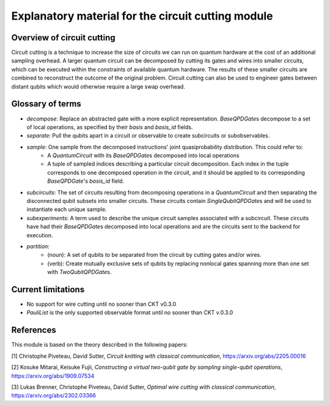 ###################################################
Explanatory material for the circuit cutting module
###################################################

Overview of circuit cutting
---------------------------
Circuit cutting is a technique to increase the size of circuits we can run on quantum hardware at the cost of an additional sampling overhead. A larger quantum circuit can be decomposed by cutting its gates and wires into smaller circuits, which can be executed within the constraints of available quantum hardware. The results of these smaller circuits are combined to reconstruct the outcome of the original problem. Circuit cutting can also be used to engineer gates between distant qubits which would otherwise require a large swap overhead.

Glossary of terms
-----------------
* *decompose*: Replace an abstracted gate with a more explicit representation. `BaseQPDGate`\ s decompose to a set of local operations, as specified by their `basis` and `basis_id` fields.
* *separate*: Pull the qubits apart in a circuit or observable to create subcircuits or subobservables.
* *sample*: One sample from the decomposed instructions' joint quasiprobability distribution. This could refer to:
    * A `QuantumCircuit` with its `BaseQPDGate`\ s decomposed into local operations
    * A tuple of sampled indices describing a particular circuit decomposition. Each index in the tuple corresponds to one decomposed operation in the circuit, and it should be applied to its corresponding `BaseQPDGate`\ 's `basis_id` field.
* *subcircuits*: The set of circuits resulting from decomposing operations in a `QuantumCircuit` and then separating the disconnected qubit subsets into smaller circuits. These circuits contain `SingleQubitQPDGate`\ s and will be used to instantiate each unique sample.
* *subexperiments*: A term used to describe the unique circuit samples associated with a subcircuit. These circuits have had their `BaseQPDGate`\ s decomposed into local operations and are the circuits sent to the backend for execution.
* *partition*:
    * (noun): A set of qubits to be separated from the circuit by cutting gates and/or wires.
    * (verb): Create mutually exclusive sets of qubits by replacing nonlocal gates spanning more than one set with `TwoQubitQPDGate`\ s.

Current limitations
-------------------
* No support for wire cutting until no sooner than CKT v0.3.0
* `PauliList` is the only supported observable format until no sooner than CKT v.0.3.0

References
----------

This module is based on the theory described in the
following papers:

[1] Christophe Piveteau, David Sutter, *Circuit knitting with classical communication*,
https://arxiv.org/abs/2205.00016

[2] Kosuke Mitarai, Keisuke Fujii, *Constructing a virtual two-qubit gate by sampling
single-qubit operations*,
https://arxiv.org/abs/1909.07534

[3] Lukas Brenner, Christophe Piveteau, David Sutter, *Optimal wire cutting with
classical communication*,
https://arxiv.org/abs/2302.03366
